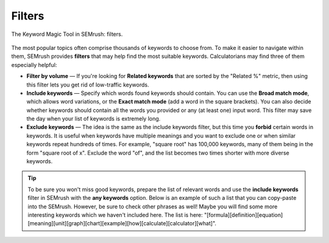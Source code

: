 .. _filters:

Filters
=====================

.. _semrushFilters:
.. figure:: semrush_filters.png
  :width: 100%
  :alt: shows the filters button in SEMrush keyword match
  :align: center 
  
  The Keyword Magic Tool in SEMrush: filters.
    
The most popular topics often comprise thousands of keywords to choose from. To make it easier to navigate within them, SEMrush provides **filters** that may help find the most suitable keywords. Calculatorians may find three of them especially helpful:

- **Filter by volume** — If you're looking for **Related keywords** that are sorted by the "Related %" metric, then using this filter lets you get rid of low-traffic keywords.
- **Include keywords** — Specify which words found keywords should contain. You can use the **Broad match mode**, which allows word variations, or the **Exact match mode** (add a word in the square brackets). You can also decide whether keywords should contain all the words you provided or any (at least one) input word. This filter may save the day when your list of keywords is extremely long.
- **Exclude keywords** — The idea is the same as the include keywords filter, but this time you **forbid** certain words in keywords. It is useful when keywords have multiple meanings and you want to exclude one or when similar keywords repeat hundreds of times. For example, "square root" has 100,000 keywords, many of them being in the form "square root of x". Exclude the word "of", and the list becomes two times shorter with more diverse keywords.

.. tip::
  To be sure you won't miss good keywords, prepare the list of relevant words and use the **include keywords** filter in SEMrush with the **any keywords** option. Below is an example of such a list that you can copy-paste into the SEMrush. However, be sure to check other phrases as well! Maybe you will find some more interesting keywords which we haven't included here. The list is here: "[formula]\[definition]\[equation]\[meaning]\[unit]\[graph]\[chart]\[example]\[how]\[calculate]\[calculator]\[what]".
